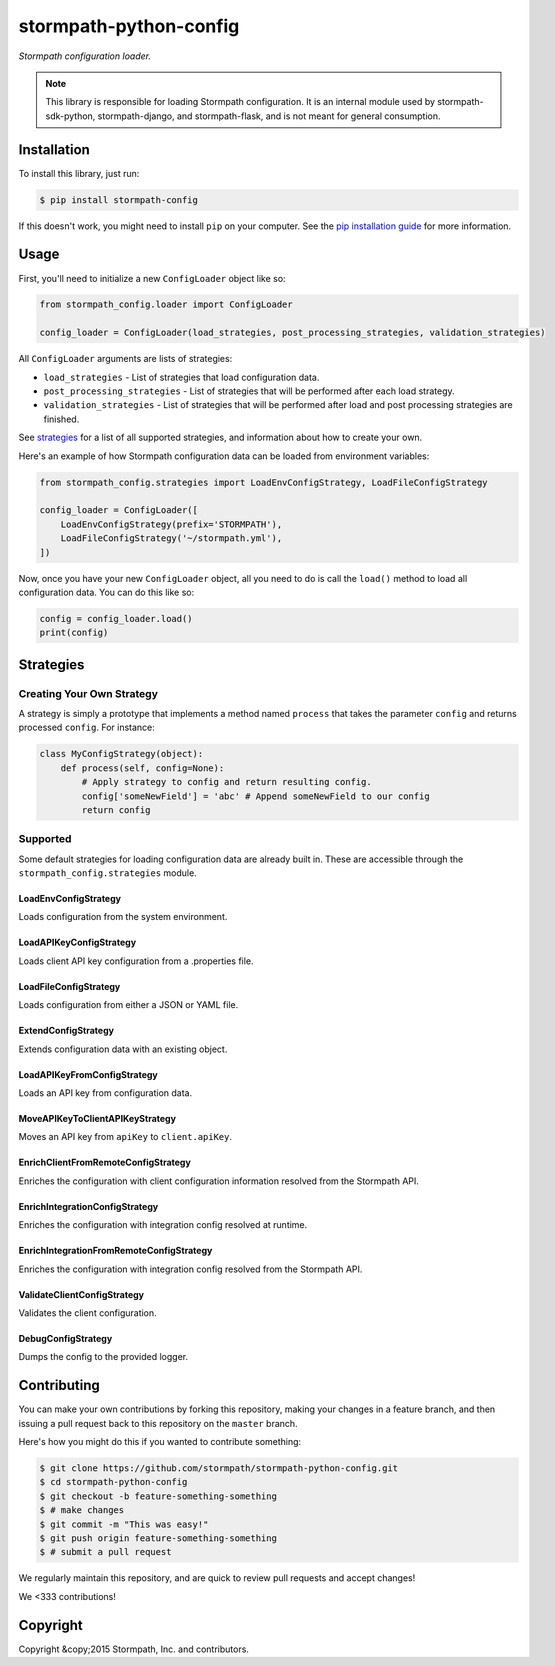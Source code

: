 stormpath-python-config
=======================

.. image:: https://img.shields.io/pypi/v/stormpath-config.svg
    :alt: stormpath-config Release
    :target: https://pypi.python.org/pypi/stormpath-config

.. image:: https://img.shields.io/pypi/dm/stormpath-config.svg
    :alt: stormpath-config Downloads
    :target: https://pypi.python.org/pypi/stormpath-config

.. image:: https://api.codacy.com/project/badge/grade/4d30e6436ad74e59acb6f9e28977e09b
    :alt: stormpath-config Code Quality
    :target: https://www.codacy.com/app/r/stormpath-python-config

.. image:: https://img.shields.io/travis/stormpath/stormpath-python-config.svg
    :alt: stormpath-python-config Build
    :target: https://travis-ci.org/stormpath/stormpath-python-config

*Stormpath configuration loader.*

.. note::
    This library is responsible for loading Stormpath configuration.  It is an
    internal module used by stormpath-sdk-python, stormpath-django, and
    stormpath-flask, and is not meant for general consumption.


Installation
------------

To install this library, just run:

.. code-block:: console

    $ pip install stormpath-config

If this doesn't work, you might need to install ``pip`` on your computer.  See
the `pip installation guide`_ for more information.


Usage
-----

First, you'll need to initialize a new ``ConfigLoader`` object like so:

.. code-block:: python

    from stormpath_config.loader import ConfigLoader

    config_loader = ConfigLoader(load_strategies, post_processing_strategies, validation_strategies)

All ``ConfigLoader`` arguments are lists of strategies:

* ``load_strategies`` - List of strategies that load configuration data.
* ``post_processing_strategies`` - List of strategies that will be performed
  after each load strategy.
* ``validation_strategies`` - List of strategies that will be performed after
  load and post processing strategies are finished.

See `strategies`_ for a list of all supported strategies, and information about
how to create your own.

Here's an example of how Stormpath configuration data can be loaded from
environment variables:

.. code-block:: python

    from stormpath_config.strategies import LoadEnvConfigStrategy, LoadFileConfigStrategy

    config_loader = ConfigLoader([
        LoadEnvConfigStrategy(prefix='STORMPATH'),
        LoadFileConfigStrategy('~/stormpath.yml'),
    ])

Now, once you have your new ``ConfigLoader`` object, all you need to do is call
the ``load()`` method to load all configuration data.  You can do this like so:

.. code-block:: python

    config = config_loader.load()
    print(config)


Strategies
----------


Creating Your Own Strategy
..........................

A strategy is simply a prototype that implements a method named ``process``
that takes the parameter ``config`` and returns processed ``config``.  For
instance:

.. code-block:: python

    class MyConfigStrategy(object):
        def process(self, config=None):
            # Apply strategy to config and return resulting config.
            config['someNewField'] = 'abc' # Append someNewField to our config
            return config


Supported
.........

Some default strategies for loading configuration data are already built in.
These are accessible through the ``stormpath_config.strategies`` module.


LoadEnvConfigStrategy
`````````````````````

Loads configuration from the system environment.


LoadAPIKeyConfigStrategy
````````````````````````

Loads client API key configuration from a .properties file.


LoadFileConfigStrategy
``````````````````````

Loads configuration from either a JSON or YAML file.


ExtendConfigStrategy
````````````````````

Extends configuration data with an existing object.


LoadAPIKeyFromConfigStrategy
````````````````````````````

Loads an API key from configuration data.


MoveAPIKeyToClientAPIKeyStrategy
````````````````````````````````

Moves an API key from ``apiKey`` to ``client.apiKey``.


EnrichClientFromRemoteConfigStrategy
````````````````````````````````````

Enriches the configuration with client configuration information resolved from
the Stormpath API.


EnrichIntegrationConfigStrategy
```````````````````````````````

Enriches the configuration with integration config resolved at runtime.


EnrichIntegrationFromRemoteConfigStrategy
`````````````````````````````````````````

Enriches the configuration with integration config resolved from the Stormpath
API.


ValidateClientConfigStrategy
````````````````````````````

Validates the client configuration.


DebugConfigStrategy
```````````````````

Dumps the config to the provided logger.


Contributing
------------

You can make your own contributions by forking this repository, making your
changes in a feature branch, and then issuing a pull request back to this
repository on the ``master`` branch.

Here's how you might do this if you wanted to contribute something:

.. code-block:: console

    $ git clone https://github.com/stormpath/stormpath-python-config.git
    $ cd stormpath-python-config
    $ git checkout -b feature-something-something
    $ # make changes
    $ git commit -m "This was easy!"
    $ git push origin feature-something-something
    $ # submit a pull request

We regularly maintain this repository, and are quick to review pull requests
and accept changes!

We <333 contributions!


Copyright
---------

Copyright &copy;2015 Stormpath, Inc. and contributors.


.. _pip installation guide: http://pip.readthedocs.org/en/stable/installing/ "pip Installation Guide"
.. _strategies: #strategies "Stormpath Python Config Strategies"
